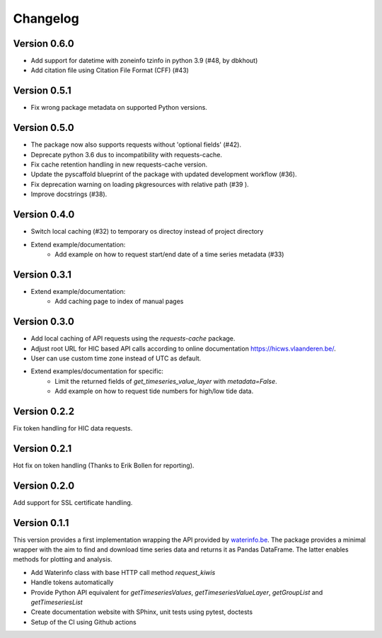 =========
Changelog
=========

Version 0.6.0
=============

- Add support for datetime with zoneinfo tzinfo in python 3.9 (#48, by dbkhout)
- Add citation file using Citation File Format (CFF) (#43)

Version 0.5.1
=============

- Fix wrong package metadata on supported Python versions.

Version 0.5.0
=============

- The package now also supports requests without 'optional fields' (#42).
- Deprecate python 3.6 dus to incompatibility with requests-cache.
- Fix cache retention handling in new requests-cache version.
- Update the pyscaffold blueprint of the package with updated development workflow (#36).
- Fix deprecation warning on loading pkgresources with relative path (#39 ).
- Improve docstrings (#38).


Version 0.4.0
=============

- Switch local caching (#32) to temporary os directoy instead of project directory
- Extend example/documentation:
    - Add example on how to request start/end date of a time series metadata (#33)

Version 0.3.1
=============

- Extend example/documentation:
    - Add caching page to index of manual pages

Version 0.3.0
=============

- Add local caching of API requests using the `requests-cache` package.
- Adjust root URL for HIC based API calls according to online documentation https://hicws.vlaanderen.be/.
- User can use custom time zone instead of UTC as default.
- Extend examples/documentation for specific:
    - Limit the returned fields of `get_timeseries_value_layer` with `metadata=False`.
    - Add example on how to request tide numbers for high/low tide data.

Version 0.2.2
=============

Fix token handling for HIC data requests.

Version 0.2.1
=============

Hot fix on token handling (Thanks to Erik Bollen for reporting).

Version 0.2.0
=============

Add support for SSL certificate handling.

Version 0.1.1
=============

This version provides a first implementation wrapping the API provided by `waterinfo.be <https://www.waterinfo.be/>`_. The package provides a minimal
wrapper with the aim to find and download time series data and returns it as Pandas DataFrame. The latter enables methods for plotting and analysis.

- Add Waterinfo class with base HTTP call method `request_kiwis`
- Handle tokens automatically
- Provide Python API equivalent for `getTimeseriesValues`, `getTimeseriesValueLayer`, `getGroupList` and `getTimeseriesList`
- Create documentation website with SPhinx, unit tests using pytest, doctests
- Setup of the CI using Github actions
